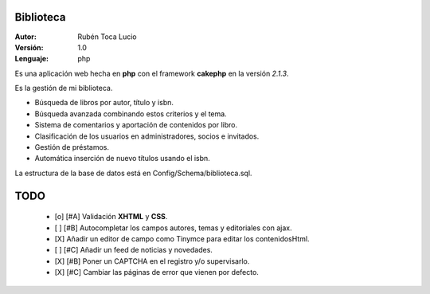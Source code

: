 Biblioteca
==========

:Autor:    Rubén Toca Lucio
:Versión:  1.0
:Lenguaje: php

Es una aplicación web hecha en **php** con el framework **cakephp** en la versión *2.1.3*.

Es la gestión de mi biblioteca.

+ Búsqueda de libros por autor, título y isbn.
+ Búsqueda avanzada combinando estos criterios y el tema.
+ Sistema de comentarios y aportación de contenidos por libro.
+ Clasificación de los usuarios en administradores, socios e invitados.
+ Gestión de préstamos.
+ Automática inserción de nuevo títulos usando el isbn.

La estructura de la base de datos está en Config/Schema/biblioteca.sql.


TODO
====

    + [o] [#A] Validación **XHTML** y **CSS**.
    + [ ] [#B] Autocompletar los campos autores, temas y editoriales con ajax.
    + [X] Añadir un editor de campo como Tinymce para editar los contenidosHtml.
    + [ ] [#C] Añadir un feed de noticias y novedades.
    + [X] [#B] Poner un CAPTCHA en el registro y/o supervisarlo.
    + [X] [#C] Cambiar las páginas de error que vienen por defecto.  
